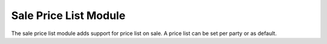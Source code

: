 Sale Price List Module
######################

The sale price list module adds support for price list on sale.
A price list can be set per party or as default.
